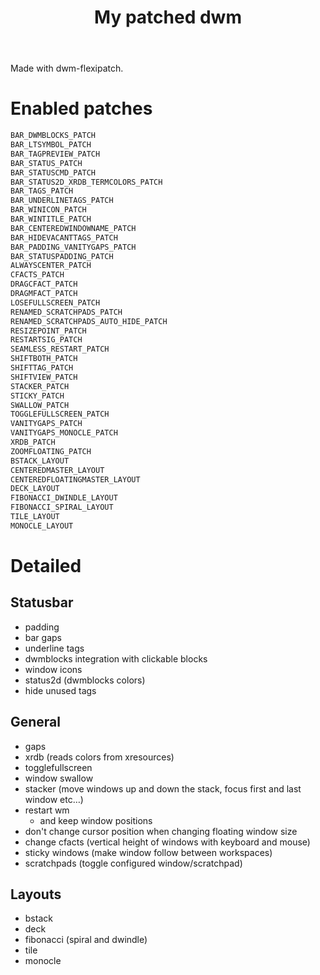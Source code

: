 #+title: My patched dwm

Made with dwm-flexipatch.

* Enabled patches
#+begin_src c
BAR_DWMBLOCKS_PATCH
BAR_LTSYMBOL_PATCH
BAR_TAGPREVIEW_PATCH
BAR_STATUS_PATCH
BAR_STATUSCMD_PATCH
BAR_STATUS2D_XRDB_TERMCOLORS_PATCH
BAR_TAGS_PATCH
BAR_UNDERLINETAGS_PATCH
BAR_WINICON_PATCH
BAR_WINTITLE_PATCH
BAR_CENTEREDWINDOWNAME_PATCH
BAR_HIDEVACANTTAGS_PATCH
BAR_PADDING_VANITYGAPS_PATCH
BAR_STATUSPADDING_PATCH
ALWAYSCENTER_PATCH
CFACTS_PATCH
DRAGCFACT_PATCH
DRAGMFACT_PATCH
LOSEFULLSCREEN_PATCH
RENAMED_SCRATCHPADS_PATCH
RENAMED_SCRATCHPADS_AUTO_HIDE_PATCH
RESIZEPOINT_PATCH
RESTARTSIG_PATCH
SEAMLESS_RESTART_PATCH
SHIFTBOTH_PATCH
SHIFTTAG_PATCH
SHIFTVIEW_PATCH
STACKER_PATCH
STICKY_PATCH
SWALLOW_PATCH
TOGGLEFULLSCREEN_PATCH
VANITYGAPS_PATCH
VANITYGAPS_MONOCLE_PATCH
XRDB_PATCH
ZOOMFLOATING_PATCH
BSTACK_LAYOUT
CENTEREDMASTER_LAYOUT
CENTEREDFLOATINGMASTER_LAYOUT
DECK_LAYOUT
FIBONACCI_DWINDLE_LAYOUT
FIBONACCI_SPIRAL_LAYOUT
TILE_LAYOUT
MONOCLE_LAYOUT
#+end_src

* Detailed
** Statusbar
- padding
- bar gaps
- underline tags
- dwmblocks integration with clickable blocks
- window icons
- status2d (dwmblocks colors)
- hide unused tags
** General
- gaps
- xrdb (reads colors from xresources)
- togglefullscreen
- window swallow
- stacker (move windows up and down the stack, focus first and last window etc...)
- restart wm
  - and keep window positions
- don't change cursor position when changing floating window size
- change cfacts (vertical height of windows with keyboard and mouse)
- sticky windows (make window follow between workspaces)
- scratchpads (toggle configured window/scratchpad)
** Layouts
- bstack
- deck
- fibonacci (spiral and dwindle)
- tile
- monocle
